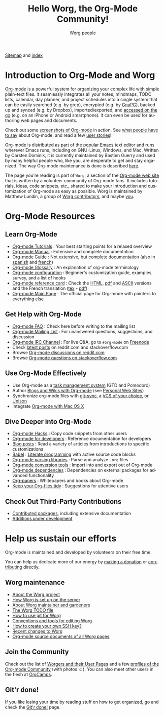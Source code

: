 #+title:      Hello Worg, the Org-Mode Community!
#+author:     Worg people
#+email:      mdl AT imapmail DOT org
#+startup:    align fold nodlcheck hidestars oddeven intestate
#+seq_todo:   TODO(t) INPROGRESS(i) WAITING(w@) | DONE(d) CANCELED(c@)
#+tags:       Write(w) Update(u) Fix(f) Check(c)
#+language:   en
#+category:   worg
#+options:    H:3 num:nil toc:t \n:nil ::t |:t ^:t -:t f:t *:t tex:t d:(HIDE) tags:not-in-toc

# This file is released by its authors and contributors under the GNU
# Free Documentation license v1.3 or later, code examples are released
# under the GNU General Public License v3 or later.

# For this dynamic block to work, you need to add code/elisp/worg.el in
# your load-path.

# Let say that you like [[http://www.gnu.org/software/emacs/][Emacs]] and that you like using [[https://orgmode.org][org-mode]] for editing
# structured files in Emacs.  Then you might want to /share/ some =.org=
# files and ask people to edit them with you.  This is what *Worg* is [[file:worg-about.org][about]]:
# collaboratively editing Org files to build a knowledge database about
# =.org= itself (and planning-related stuff.)

# We put true links to the server, as sitemap.org and theindex.org are
# generated on the server during the publication

[[https://orgmode.org/worg/sitemap.html][Sitemap]] and [[https://orgmode.org/worg/theindex.html][index]]

* Introduction to Org-Mode and Worg

[[https://orgmode.org][Org-mode]] is a powerful system for organizing your complex life with
simple plain-text files.  It seamlessly integrates all your notes,
mindmaps, TODO lists, calendar, day planner, and project schedules
into a single system that can be easily searched (e.g. by grep),
encrypted (e.g. by [[http://www.gnupg.org/][GnuPG]]), backed up and synced (e.g.  by Dropbox),
imported/exported, and [[file:org-faq.org::*Org-mode on mobile devices][accessed on the go]] (e.g. on an iPhone or
Android smartphone).  It can even be used for authoring web pages and
documents.

Check out some [[file:org-screenshots.org][screenshots of Org-mode]] in action.  See [[file:org-quotes.org][what people
have to say]] about Org-mode, and read a few [[file:org-testimonies/index.org][user stories]]!

Org-mode is distributed as part of the popular [[http://www.gnu.org/software/emacs/][Emacs]] text editor and
runs wherever Emacs runs, including on GNU-Linux, Windows, and Mac.
Written by Carsten Dominik, it is currently maintained by Bastien
Guerry and used by many helpful people who, like you, are desperate to
get and stay organized.  The way Org-mode maintenance is done is
described [[file:org-maintenance.org][here]].

The page you're reading is part of =Worg=, a section of the [[https://orgmode.org/][Org-mode web
site]] that is written by a volunteer community of Org-mode fans.  It
includes tutorials, ideas, code snippets, etc., shared to make your
introduction and customization of Org-mode as easy as possible.  Worg
is maintained by Matthew Lundin, a group of [[file:worgers.org][Worg contributors]], and
maybe [[file:todo.org][you]].

* Org-Mode Resources
  :PROPERTIES:
  :ID:       A6F83C16-B1B9-405A-B996-8D2CA1274DEB
  :END:

** Learn Org-Mode

#+index: Tutorials
#+index: Glossary

- [[file:org-tutorials/index.org][Org-mode Tutorials]] : Your best starting points for a relaxed overview
- [[https://orgmode.org/manual/index.html][Org-mode Manual]] : Extensive and complete documentation
- [[https://orgmode.org/guide/index.html][Org-mode Guide]] : Not extensive, but complete documentation (also in [[http://www.davidam.com/docu/orgguide.es.html][spanish]] and [[https://gitlab.com/bzg/orgguide_fr][french]])
- [[file:org-glossary.org][Org-mode Glossary]] : An explanation of org-mode terminology
- [[file:org-configs/index.org][Org-mode configuration]] : Beginner's customization guide, examples, survey, and a list of hooks
- [[file:orgcard.org][Org-mode reference card]] : Check the [[file:orgcard.org][HTML]], [[https://orgmode.org/orgcard.pdf][pdf]] and [[https://orgmode.org/orgcard.txt][ASCII]] versions and the French translation ([[file:code/latex/fr-orgcard.tex][tex]] - [[file:images/bzg/fr-orgcard.pdf][pdf]])
- [[https://orgmode.org/][Org-mode Main Page]] : The official page for Org-mode with pointers to everything else

** Get Help with Org-Mode

- [[file:org-faq.org][Org-mode FAQ]] : Check here before writing to the mailing list
- [[file:org-mailing-list.org][Org-mode Mailing List]] : For unanswered questions, suggestions, and discussion
- [[file:org-irc.org][Org-mode IRC Channel]] : For live Q&A, go to =#org-mode= on [[http://freenode.net/][Freenode]]
- Check [[file:org-web-social.org][latest posts]] on reddit.com and stackoverflow.com
- Browse [[https://www.reddit.com/r/orgmode/][Org-mode discussions on reddit.com]]
- Browse [[https://stackoverflow.com/questions/tagged/org-mode][Org-mode questions on stackoverflow.com]]

** Use Org-Mode Effectively

- Use Org-mode as a [[file:org-gtd-etc.org][task management system]] (GTD and Pomodoro)
- Author [[file:org-blog-wiki.org][Blogs and Wikis with Org-mode]] (see [[file:org-web.org::*Personal Web Sites][Personal Web Sites]])
- Synchronize org-mode files with [[https://github.com/simonthum/git-sync][git-sync]], a [[file:org-tutorials/org-vcs.org][VCS of your choice]], or [[file:org-tutorials/unison-sync.org][Unison]]
- Integrate [[file:org-mac.org][Org-mode with Mac OS X]]

** Dive Deeper into Org-Mode

- [[file:org-hacks.org][Org-mode Hacks]] : Copy code snippets from other users
- [[file:dev/index.org][Org-mode for developers]] : Reference documentation for developers
- [[file:org-blog-articles.org][Blog posts]] : Read a variety of articles from introductions to specific customizations
- [[file:org-contrib/babel/index.org][Babel]] : [[https://en.wikipedia.org/wiki/Literate_programming][Literate programming]] with active source code blocks
- [[file:org-tools/index.org][Org-mode parsing libraries]] : Parse and analyze =.org= files
- [[file:org-translators.org][Org-mode conversion tools]]  : Import into and export out of Org-mode
- [[file:org-dependencies.org][Org-mode dependencies]] : Dependencies on external packages for advanced functionality
- [[file:org-papers.org][Org-papers]] : Whitepapers and books about Org-mode
- [[file:org-tidy.org][Keep your Org-files tidy]] : Suggestions for attentive users

** Check Out Third-Party Contributions

- [[file:org-contrib/index.org][Contributed packages]], including extensive documentation
- [[file:org-devel.org][Additions under development]]

* Help us sustain our efforts

Org-mode is maintained and developed by volunteers on their free time.

You can help us dedicate more of our energy by [[file:donate.org][making a donation]] or
[[file:org-contribute.org][contributing]] directly.

** Worg maintenance
:PROPERTIES:
:CUSTOM_ID: worg-maintaince
:END:

- [[file:worg-about.org][About the Worg project]]
- [[file:worg-setup.org][How Worg is set up on the server]]
- [[file:worg-maintenance.org][About Worg maintainer and gardeners]]
- [[file:todo.org][The Worg TODO file]]
- [[file:worg-about.org::*How to use git for Worg][How to use git for Worg]]
- [[file:worg-editing.org][Conventions and tools for editing Worg]]
- [[file:worg-git-ssh-key.org][How to create your own SSH key?]]
- [[https://git.sr.ht/~bzg/worg/log][Recent changes to Worg]]
- [[https://orgmode.org/worg/sources/][Org-mode source documents of all Worg pages]]

** Join the Community

Check out the list of [[file:worgers.org][Worgers and their User Pages]] and a few [[file:org-people.org][profiles
of the Org-mode Community]] (with photos ☺).  You can also meet other
users in the flesh at [[file:orgcamps.org][OrgCamps]].

** Git'r done!

If you like losing your time by reading stuff on how to get organized,
go and check the [[file:gitrdone.org][Git'r done!]] page.
